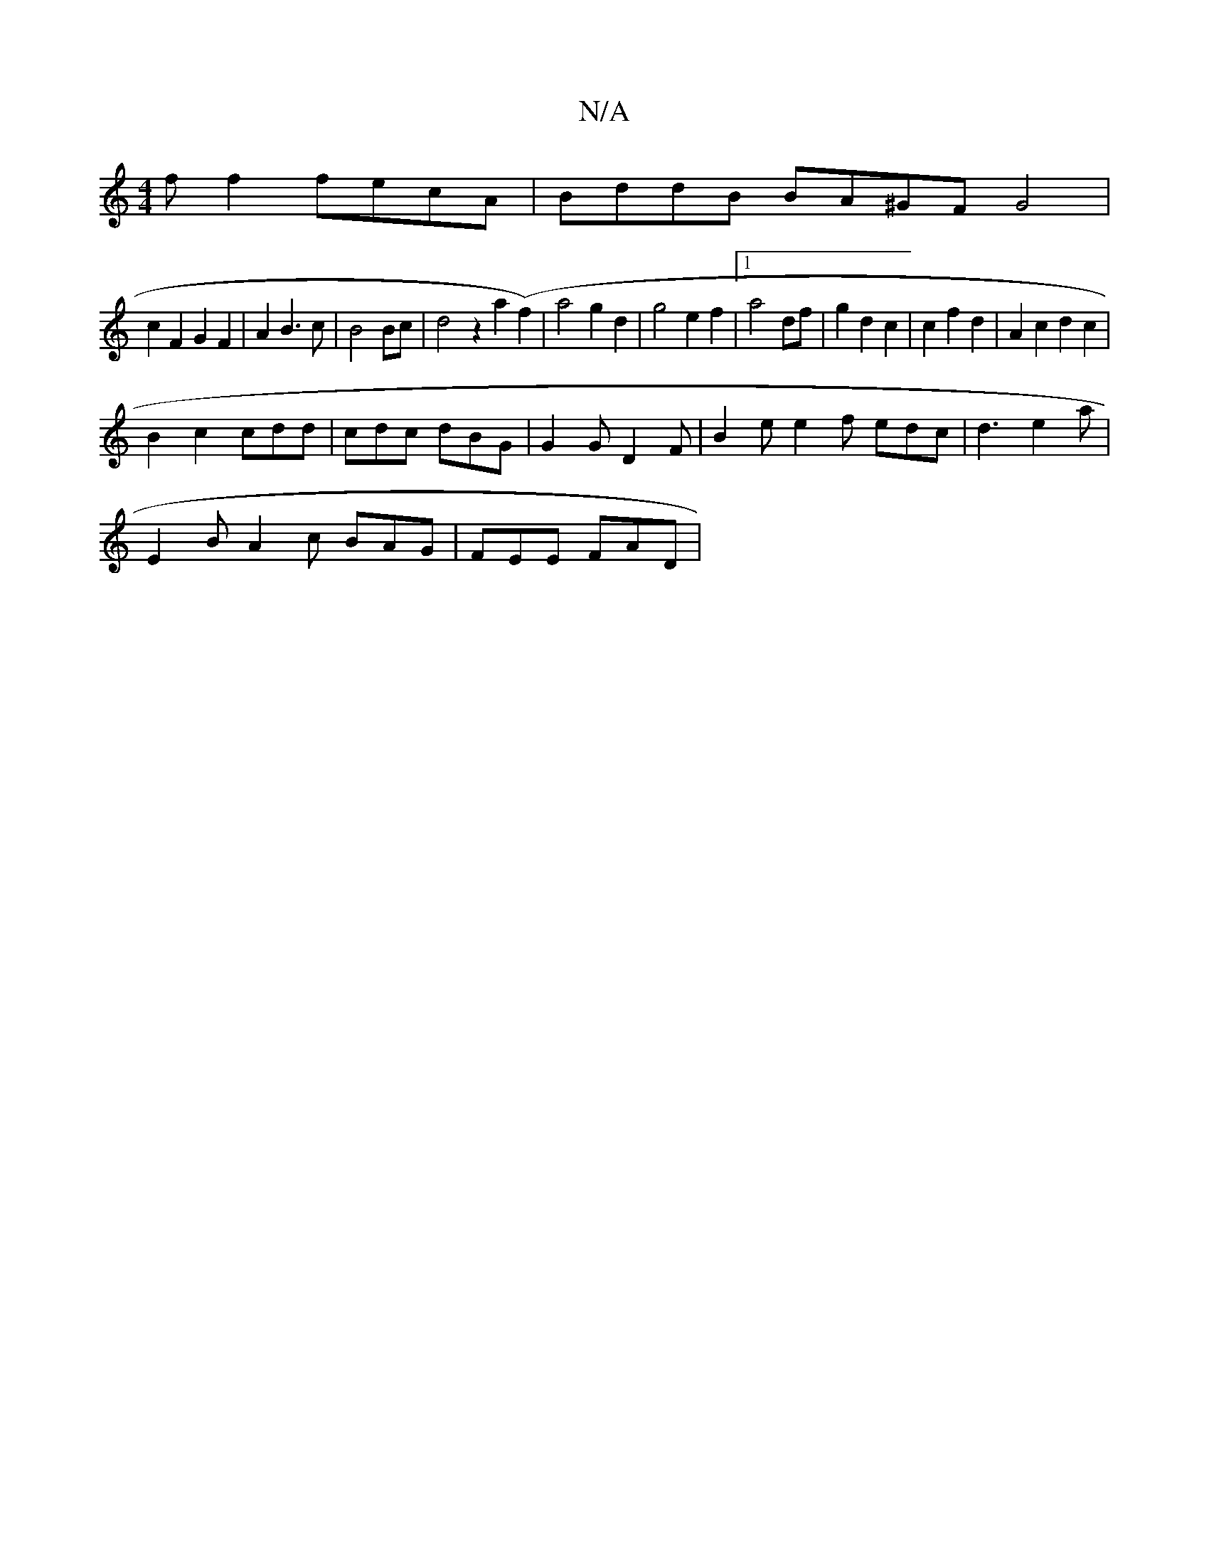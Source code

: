 X:1
T:N/A
M:4/4
R:N/A
K:Cmajor
2 f f2 fecA| BddB BA^GF G4|
c2F2 G2F2|A2B3c|B4 Bc| d4z2 a2(f2)|a4g2d2|g4e2f2|1 a4df | g2 d2 c2 | c2 f2 d2 |A2 c2d2c2 |
B2 c2 cdd | cdc dBG | G2G D2F | B2 e e2 f edc | d3 e2a |
E2B A2 c BAG | FEE FAD |